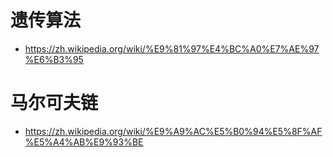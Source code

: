 * 遗传算法
  + https://zh.wikipedia.org/wiki/%E9%81%97%E4%BC%A0%E7%AE%97%E6%B3%95
* 马尔可夫链
  + https://zh.wikipedia.org/wiki/%E9%A9%AC%E5%B0%94%E5%8F%AF%E5%A4%AB%E9%93%BE
